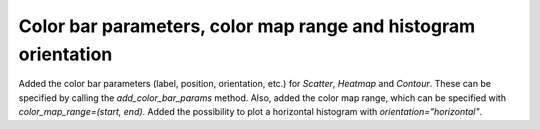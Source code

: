 Color bar parameters, color map range and histogram orientation
----------------------
Added the color bar parameters (label, position, orientation, etc.) for `Scatter`, `Heatmap` and `Contour`. These can be specified by calling the `add_color_bar_params` method. Also, added the color map range, which can be specified with `color_map_range=(start, end)`. Added the possibility to plot a horizontal histogram with `orientation="horizontal"`.
